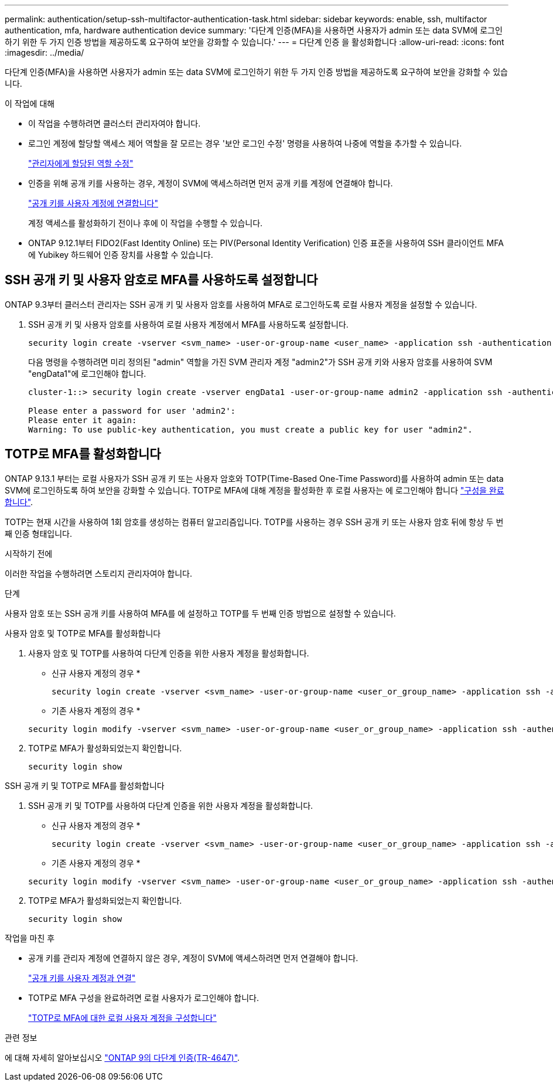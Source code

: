 ---
permalink: authentication/setup-ssh-multifactor-authentication-task.html 
sidebar: sidebar 
keywords: enable, ssh, multifactor authentication, mfa, hardware authentication device 
summary: '다단계 인증(MFA)을 사용하면 사용자가 admin 또는 data SVM에 로그인하기 위한 두 가지 인증 방법을 제공하도록 요구하여 보안을 강화할 수 있습니다.' 
---
= 다단계 인증 을 활성화합니다
:allow-uri-read: 
:icons: font
:imagesdir: ../media/


[role="lead"]
다단계 인증(MFA)을 사용하면 사용자가 admin 또는 data SVM에 로그인하기 위한 두 가지 인증 방법을 제공하도록 요구하여 보안을 강화할 수 있습니다.

.이 작업에 대해
* 이 작업을 수행하려면 클러스터 관리자여야 합니다.
* 로그인 계정에 할당할 액세스 제어 역할을 잘 모르는 경우 '보안 로그인 수정' 명령을 사용하여 나중에 역할을 추가할 수 있습니다.
+
link:modify-role-assigned-administrator-task.html["관리자에게 할당된 역할 수정"]

* 인증을 위해 공개 키를 사용하는 경우, 계정이 SVM에 액세스하려면 먼저 공개 키를 계정에 연결해야 합니다.
+
link:manage-public-key-authentication-concept.html["공개 키를 사용자 계정에 연결합니다"]

+
계정 액세스를 활성화하기 전이나 후에 이 작업을 수행할 수 있습니다.

* ONTAP 9.12.1부터 FIDO2(Fast Identity Online) 또는 PIV(Personal Identity Verification) 인증 표준을 사용하여 SSH 클라이언트 MFA에 Yubikey 하드웨어 인증 장치를 사용할 수 있습니다.




== SSH 공개 키 및 사용자 암호로 MFA를 사용하도록 설정합니다

ONTAP 9.3부터 클러스터 관리자는 SSH 공개 키 및 사용자 암호를 사용하여 MFA로 로그인하도록 로컬 사용자 계정을 설정할 수 있습니다.

. SSH 공개 키 및 사용자 암호를 사용하여 로컬 사용자 계정에서 MFA를 사용하도록 설정합니다.
+
[source, cli]
----
security login create -vserver <svm_name> -user-or-group-name <user_name> -application ssh -authentication-method <password|publickey> -role admin -second-authentication-method <password|publickey>
----
+
다음 명령을 수행하려면 미리 정의된 "admin" 역할을 가진 SVM 관리자 계정 "admin2"가 SSH 공개 키와 사용자 암호를 사용하여 SVM "engData1"에 로그인해야 합니다.

+
[listing]
----
cluster-1::> security login create -vserver engData1 -user-or-group-name admin2 -application ssh -authentication-method publickey -role admin -second-authentication-method password

Please enter a password for user 'admin2':
Please enter it again:
Warning: To use public-key authentication, you must create a public key for user "admin2".
----




== TOTP로 MFA를 활성화합니다

ONTAP 9.13.1 부터는 로컬 사용자가 SSH 공개 키 또는 사용자 암호와 TOTP(Time-Based One-Time Password)를 사용하여 admin 또는 data SVM에 로그인하도록 하여 보안을 강화할 수 있습니다. TOTP로 MFA에 대해 계정을 활성화한 후 로컬 사용자는 에 로그인해야 합니다 link:configure-local-account-mfa-totp-task.html["구성을 완료합니다"].

TOTP는 현재 시간을 사용하여 1회 암호를 생성하는 컴퓨터 알고리즘입니다. TOTP를 사용하는 경우 SSH 공개 키 또는 사용자 암호 뒤에 항상 두 번째 인증 형태입니다.

.시작하기 전에
이러한 작업을 수행하려면 스토리지 관리자여야 합니다.

.단계
사용자 암호 또는 SSH 공개 키를 사용하여 MFA를 에 설정하고 TOTP를 두 번째 인증 방법으로 설정할 수 있습니다.

[role="tabbed-block"]
====
.사용자 암호 및 TOTP로 MFA를 활성화합니다
--
. 사용자 암호 및 TOTP를 사용하여 다단계 인증을 위한 사용자 계정을 활성화합니다.
+
* 신규 사용자 계정의 경우 *

+
[source, cli]
----
security login create -vserver <svm_name> -user-or-group-name <user_or_group_name> -application ssh -authentication-method password -second-authentication-method totp -role <role> -comment <comment>
----
+
* 기존 사용자 계정의 경우 *

+
[source, cli]
----
security login modify -vserver <svm_name> -user-or-group-name <user_or_group_name> -application ssh -authentication-method password -second-authentication-method totp -role <role> -comment <comment>
----
. TOTP로 MFA가 활성화되었는지 확인합니다.
+
[listing]
----
security login show
----


--
.SSH 공개 키 및 TOTP로 MFA를 활성화합니다
--
. SSH 공개 키 및 TOTP를 사용하여 다단계 인증을 위한 사용자 계정을 활성화합니다.
+
* 신규 사용자 계정의 경우 *

+
[source, cli]
----
security login create -vserver <svm_name> -user-or-group-name <user_or_group_name> -application ssh -authentication-method publickey -second-authentication-method totp -role <role> -comment <comment>
----
+
* 기존 사용자 계정의 경우 *

+
[source, cli]
----
security login modify -vserver <svm_name> -user-or-group-name <user_or_group_name> -application ssh -authentication-method publickey -second-authentication-method totp -role <role> -comment <comment>
----
. TOTP로 MFA가 활성화되었는지 확인합니다.
+
[listing]
----
security login show
----


--
====
.작업을 마친 후
* 공개 키를 관리자 계정에 연결하지 않은 경우, 계정이 SVM에 액세스하려면 먼저 연결해야 합니다.
+
link:manage-public-key-authentication-concept.html["공개 키를 사용자 계정과 연결"]

* TOTP로 MFA 구성을 완료하려면 로컬 사용자가 로그인해야 합니다.
+
link:configure-local-account-mfa-totp-task.html["TOTP로 MFA에 대한 로컬 사용자 계정을 구성합니다"]



.관련 정보
에 대해 자세히 알아보십시오 link:https://www.netapp.com/pdf.html?item=/media/17055-tr4647pdf.pdf["ONTAP 9의 다단계 인증(TR-4647)"^].
